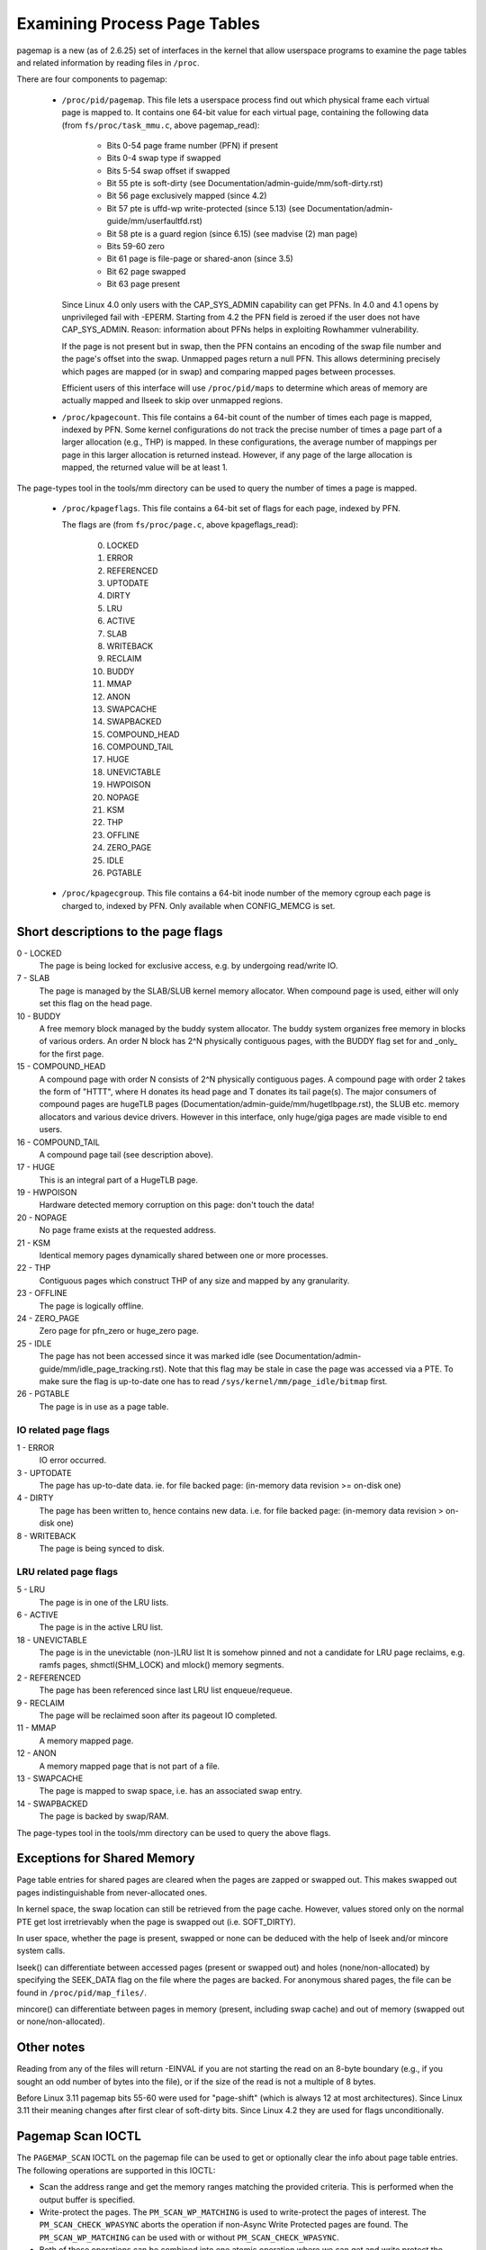 =============================
Examining Process Page Tables
=============================

pagemap is a new (as of 2.6.25) set of interfaces in the kernel that allow
userspace programs to examine the page tables and related information by
reading files in ``/proc``.

There are four components to pagemap:

 * ``/proc/pid/pagemap``.  This file lets a userspace process find out which
   physical frame each virtual page is mapped to.  It contains one 64-bit
   value for each virtual page, containing the following data (from
   ``fs/proc/task_mmu.c``, above pagemap_read):

    * Bits 0-54  page frame number (PFN) if present
    * Bits 0-4   swap type if swapped
    * Bits 5-54  swap offset if swapped
    * Bit  55    pte is soft-dirty (see
      Documentation/admin-guide/mm/soft-dirty.rst)
    * Bit  56    page exclusively mapped (since 4.2)
    * Bit  57    pte is uffd-wp write-protected (since 5.13) (see
      Documentation/admin-guide/mm/userfaultfd.rst)
    * Bit  58    pte is a guard region (since 6.15) (see madvise (2) man page)
    * Bits 59-60 zero
    * Bit  61    page is file-page or shared-anon (since 3.5)
    * Bit  62    page swapped
    * Bit  63    page present

   Since Linux 4.0 only users with the CAP_SYS_ADMIN capability can get PFNs.
   In 4.0 and 4.1 opens by unprivileged fail with -EPERM.  Starting from
   4.2 the PFN field is zeroed if the user does not have CAP_SYS_ADMIN.
   Reason: information about PFNs helps in exploiting Rowhammer vulnerability.

   If the page is not present but in swap, then the PFN contains an
   encoding of the swap file number and the page's offset into the
   swap. Unmapped pages return a null PFN. This allows determining
   precisely which pages are mapped (or in swap) and comparing mapped
   pages between processes.

   Efficient users of this interface will use ``/proc/pid/maps`` to
   determine which areas of memory are actually mapped and llseek to
   skip over unmapped regions.

 * ``/proc/kpagecount``.  This file contains a 64-bit count of the number of
   times each page is mapped, indexed by PFN. Some kernel configurations do
   not track the precise number of times a page part of a larger allocation
   (e.g., THP) is mapped. In these configurations, the average number of
   mappings per page in this larger allocation is returned instead. However,
   if any page of the large allocation is mapped, the returned value will
   be at least 1.

The page-types tool in the tools/mm directory can be used to query the
number of times a page is mapped.

 * ``/proc/kpageflags``.  This file contains a 64-bit set of flags for each
   page, indexed by PFN.

   The flags are (from ``fs/proc/page.c``, above kpageflags_read):

    0. LOCKED
    1. ERROR
    2. REFERENCED
    3. UPTODATE
    4. DIRTY
    5. LRU
    6. ACTIVE
    7. SLAB
    8. WRITEBACK
    9. RECLAIM
    10. BUDDY
    11. MMAP
    12. ANON
    13. SWAPCACHE
    14. SWAPBACKED
    15. COMPOUND_HEAD
    16. COMPOUND_TAIL
    17. HUGE
    18. UNEVICTABLE
    19. HWPOISON
    20. NOPAGE
    21. KSM
    22. THP
    23. OFFLINE
    24. ZERO_PAGE
    25. IDLE
    26. PGTABLE

 * ``/proc/kpagecgroup``.  This file contains a 64-bit inode number of the
   memory cgroup each page is charged to, indexed by PFN. Only available when
   CONFIG_MEMCG is set.

Short descriptions to the page flags
====================================

0 - LOCKED
   The page is being locked for exclusive access, e.g. by undergoing read/write
   IO.
7 - SLAB
   The page is managed by the SLAB/SLUB kernel memory allocator.
   When compound page is used, either will only set this flag on the head
   page.
10 - BUDDY
    A free memory block managed by the buddy system allocator.
    The buddy system organizes free memory in blocks of various orders.
    An order N block has 2^N physically contiguous pages, with the BUDDY flag
    set for and _only_ for the first page.
15 - COMPOUND_HEAD
    A compound page with order N consists of 2^N physically contiguous pages.
    A compound page with order 2 takes the form of "HTTT", where H donates its
    head page and T donates its tail page(s).  The major consumers of compound
    pages are hugeTLB pages (Documentation/admin-guide/mm/hugetlbpage.rst),
    the SLUB etc.  memory allocators and various device drivers.
    However in this interface, only huge/giga pages are made visible
    to end users.
16 - COMPOUND_TAIL
    A compound page tail (see description above).
17 - HUGE
    This is an integral part of a HugeTLB page.
19 - HWPOISON
    Hardware detected memory corruption on this page: don't touch the data!
20 - NOPAGE
    No page frame exists at the requested address.
21 - KSM
    Identical memory pages dynamically shared between one or more processes.
22 - THP
    Contiguous pages which construct THP of any size and mapped by any granularity.
23 - OFFLINE
    The page is logically offline.
24 - ZERO_PAGE
    Zero page for pfn_zero or huge_zero page.
25 - IDLE
    The page has not been accessed since it was marked idle (see
    Documentation/admin-guide/mm/idle_page_tracking.rst).
    Note that this flag may be stale in case the page was accessed via
    a PTE. To make sure the flag is up-to-date one has to read
    ``/sys/kernel/mm/page_idle/bitmap`` first.
26 - PGTABLE
    The page is in use as a page table.

IO related page flags
---------------------

1 - ERROR
   IO error occurred.
3 - UPTODATE
   The page has up-to-date data.
   ie. for file backed page: (in-memory data revision >= on-disk one)
4 - DIRTY
   The page has been written to, hence contains new data.
   i.e. for file backed page: (in-memory data revision >  on-disk one)
8 - WRITEBACK
   The page is being synced to disk.

LRU related page flags
----------------------

5 - LRU
   The page is in one of the LRU lists.
6 - ACTIVE
   The page is in the active LRU list.
18 - UNEVICTABLE
   The page is in the unevictable (non-)LRU list It is somehow pinned and
   not a candidate for LRU page reclaims, e.g. ramfs pages,
   shmctl(SHM_LOCK) and mlock() memory segments.
2 - REFERENCED
   The page has been referenced since last LRU list enqueue/requeue.
9 - RECLAIM
   The page will be reclaimed soon after its pageout IO completed.
11 - MMAP
   A memory mapped page.
12 - ANON
   A memory mapped page that is not part of a file.
13 - SWAPCACHE
   The page is mapped to swap space, i.e. has an associated swap entry.
14 - SWAPBACKED
   The page is backed by swap/RAM.

The page-types tool in the tools/mm directory can be used to query the
above flags.

Exceptions for Shared Memory
============================

Page table entries for shared pages are cleared when the pages are zapped or
swapped out. This makes swapped out pages indistinguishable from never-allocated
ones.

In kernel space, the swap location can still be retrieved from the page cache.
However, values stored only on the normal PTE get lost irretrievably when the
page is swapped out (i.e. SOFT_DIRTY).

In user space, whether the page is present, swapped or none can be deduced with
the help of lseek and/or mincore system calls.

lseek() can differentiate between accessed pages (present or swapped out) and
holes (none/non-allocated) by specifying the SEEK_DATA flag on the file where
the pages are backed. For anonymous shared pages, the file can be found in
``/proc/pid/map_files/``.

mincore() can differentiate between pages in memory (present, including swap
cache) and out of memory (swapped out or none/non-allocated).

Other notes
===========

Reading from any of the files will return -EINVAL if you are not starting
the read on an 8-byte boundary (e.g., if you sought an odd number of bytes
into the file), or if the size of the read is not a multiple of 8 bytes.

Before Linux 3.11 pagemap bits 55-60 were used for "page-shift" (which is
always 12 at most architectures). Since Linux 3.11 their meaning changes
after first clear of soft-dirty bits. Since Linux 4.2 they are used for
flags unconditionally.

Pagemap Scan IOCTL
==================

The ``PAGEMAP_SCAN`` IOCTL on the pagemap file can be used to get or optionally
clear the info about page table entries. The following operations are supported
in this IOCTL:

- Scan the address range and get the memory ranges matching the provided criteria.
  This is performed when the output buffer is specified.
- Write-protect the pages. The ``PM_SCAN_WP_MATCHING`` is used to write-protect
  the pages of interest. The ``PM_SCAN_CHECK_WPASYNC`` aborts the operation if
  non-Async Write Protected pages are found. The ``PM_SCAN_WP_MATCHING`` can be
  used with or without ``PM_SCAN_CHECK_WPASYNC``.
- Both of those operations can be combined into one atomic operation where we can
  get and write protect the pages as well.

Following flags about pages are currently supported:

- ``PAGE_IS_WPALLOWED`` - Page has async-write-protection enabled
- ``PAGE_IS_WRITTEN`` - Page has been written to from the time it was write protected
- ``PAGE_IS_FILE`` - Page is file backed
- ``PAGE_IS_PRESENT`` - Page is present in the memory
- ``PAGE_IS_SWAPPED`` - Page is in swapped
- ``PAGE_IS_PFNZERO`` - Page has zero PFN
- ``PAGE_IS_HUGE`` - Page is PMD-mapped THP or Hugetlb backed
- ``PAGE_IS_SOFT_DIRTY`` - Page is soft-dirty

The ``struct pm_scan_arg`` is used as the argument of the IOCTL.

 1. The size of the ``struct pm_scan_arg`` must be specified in the ``size``
    field. This field will be helpful in recognizing the structure if extensions
    are done later.
 2. The flags can be specified in the ``flags`` field. The ``PM_SCAN_WP_MATCHING``
    and ``PM_SCAN_CHECK_WPASYNC`` are the only added flags at this time. The get
    operation is optionally performed depending upon if the output buffer is
    provided or not.
 3. The range is specified through ``start`` and ``end``.
 4. The walk can abort before visiting the complete range such as the user buffer
    can get full etc. The walk ending address is specified in``end_walk``.
 5. The output buffer of ``struct page_region`` array and size is specified in
    ``vec`` and ``vec_len``.
 6. The optional maximum requested pages are specified in the ``max_pages``.
 7. The masks are specified in ``category_mask``, ``category_anyof_mask``,
    ``category_inverted`` and ``return_mask``.

Find pages which have been written and WP them as well::

   struct pm_scan_arg arg = {
   .size = sizeof(arg),
   .flags = PM_SCAN_CHECK_WPASYNC | PM_SCAN_CHECK_WPASYNC,
   ..
   .category_mask = PAGE_IS_WRITTEN,
   .return_mask = PAGE_IS_WRITTEN,
   };

Find pages which have been written, are file backed, not swapped and either
present or huge::

   struct pm_scan_arg arg = {
   .size = sizeof(arg),
   .flags = 0,
   ..
   .category_mask = PAGE_IS_WRITTEN | PAGE_IS_SWAPPED,
   .category_inverted = PAGE_IS_SWAPPED,
   .category_anyof_mask = PAGE_IS_PRESENT | PAGE_IS_HUGE,
   .return_mask = PAGE_IS_WRITTEN | PAGE_IS_SWAPPED |
                  PAGE_IS_PRESENT | PAGE_IS_HUGE,
   };

The ``PAGE_IS_WRITTEN`` flag can be considered as a better-performing alternative
of soft-dirty flag. It doesn't get affected by VMA merging of the kernel and hence
the user can find the true soft-dirty pages in case of normal pages. (There may
still be extra dirty pages reported for THP or Hugetlb pages.)

"PAGE_IS_WRITTEN" category is used with uffd write protect-enabled ranges to
implement memory dirty tracking in userspace:

 1. The userfaultfd file descriptor is created with ``userfaultfd`` syscall.
 2. The ``UFFD_FEATURE_WP_UNPOPULATED`` and ``UFFD_FEATURE_WP_ASYNC`` features
    are set by ``UFFDIO_API`` IOCTL.
 3. The memory range is registered with ``UFFDIO_REGISTER_MODE_WP`` mode
    through ``UFFDIO_REGISTER`` IOCTL.
 4. Then any part of the registered memory or the whole memory region must
    be write protected using ``PAGEMAP_SCAN`` IOCTL with flag ``PM_SCAN_WP_MATCHING``
    or the ``UFFDIO_WRITEPROTECT`` IOCTL can be used. Both of these perform the
    same operation. The former is better in terms of performance.
 5. Now the ``PAGEMAP_SCAN`` IOCTL can be used to either just find pages which
    have been written to since they were last marked and/or optionally write protect
    the pages as well.
